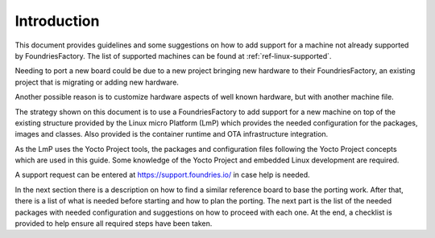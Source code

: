 Introduction
------------

This document provides guidelines and some suggestions on how to add
support for a machine not already supported by FoundriesFactory. The
list of supported machines can be found at :ref:`ref-linux-supported`.

Needing to port a new board could be due to a new project bringing new
hardware to their FoundriesFactory, an existing project that is migrating or adding new hardware.

Another possible reason is to customize hardware aspects of well known
hardware, but with another machine file.

The strategy shown on this document is to use a FoundriesFactory to add
support for a new machine on top of the existing structure provided by
the Linux micro Platform (LmP) which provides the needed configuration for the packages,
images and classes. Also provided is the container runtime and OTA
infrastructure integration.

As the LmP uses the Yocto Project tools, the
packages and configuration files following the Yocto
Project concepts which are used in this guide. Some knowledge of the
Yocto Project and embedded Linux development are required.

A support request can be entered at https://support.foundries.io/ in
case help is needed.

In the next section there is a description on how to find a similar
reference board to base the porting work. After that, there is a list of
what is needed before starting and how to plan the porting. The next
part is the list of the needed packages with needed configuration and
suggestions on how to proceed with each one. At the end, a checklist is
provided to help ensure all required steps have been taken.
